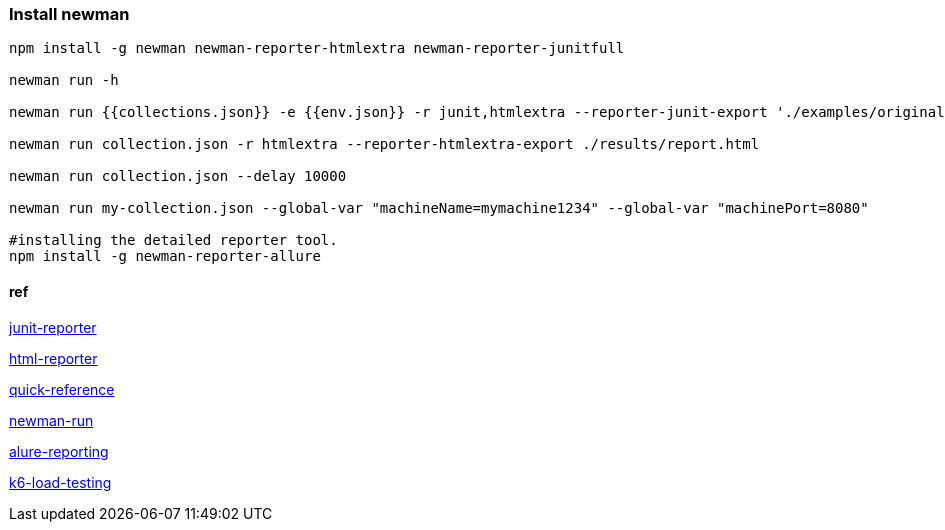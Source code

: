 === Install newman
[source,bash]
----
npm install -g newman newman-reporter-htmlextra newman-reporter-junitfull

newman run -h 

newman run {{collections.json}} -e {{env.json}} -r junit,htmlextra --reporter-junit-export './examples/original/result.xml' -n 2

newman run collection.json -r htmlextra --reporter-htmlextra-export ./results/report.html

newman run collection.json --delay 10000

newman run my-collection.json --global-var "machineName=mymachine1234" --global-var "machinePort=8080"

#installing the detailed reporter tool.
npm install -g newman-reporter-allure


----

==== ref

https://www.npmjs.com/package/newman-reporter-junitfull[junit-reporter]

https://www.npmjs.com/package/newman-reporter-htmlextra[html-reporter]

https://postman-quick-reference-guide.readthedocs.io/en/latest/newman.html[quick-reference]

https://github.com/nareshnavinash/newman-run[newman-run]

https://github.com/ervirendersingh/newman-reporter-allure[alure-reporting]


https://k6.io/docs/getting-started/running-k6/[k6-load-testing]



